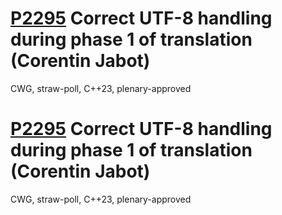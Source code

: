 * [[https://wg21.link/p2295][P2295]] Correct UTF-8 handling during phase 1 of translation (Corentin Jabot)
:PROPERTIES:
:CUSTOM_ID: p2295-correct-utf-8-handling-during-phase-1-of-translation-corentin-jabot
:END:
CWG, straw-poll, C++23, plenary-approved
* [[https://wg21.link/p2295][P2295]] Correct UTF-8 handling during phase 1 of translation (Corentin Jabot)
:PROPERTIES:
:CUSTOM_ID: p2295-correct-utf-8-handling-during-phase-1-of-translation-corentin-jabot
:END:
CWG, straw-poll, C++23, plenary-approved
